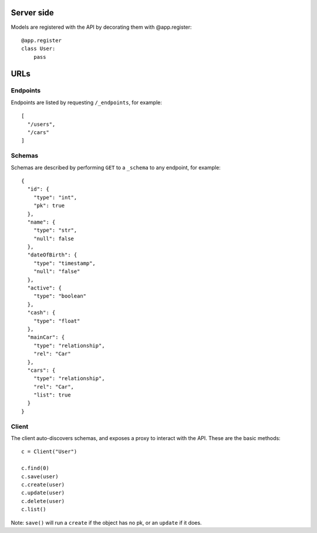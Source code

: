 Server side
===========

Models are registered with the API by decorating them with @app.register::

    @app.register
    class User:
        pass

URLs
====

Endpoints
---------

Endpoints are listed by requesting ``/_endpoints``, for example::

    [
      "/users",
      "/cars"
    ]

Schemas
-------

Schemas are described by performing ``GET`` to a ``_schema`` to any endpoint,
for example::

    {
      "id": {
        "type": "int",
        "pk": true
      },
      "name": {
        "type": "str",
        "null": false
      },
      "dateOfBirth": {
        "type": "timestamp",
        "null": "false"
      },
      "active": {
        "type": "boolean"
      },
      "cash": {
        "type": "float"
      },
      "mainCar": {
        "type": "relationship",
        "rel": "Car"
      },
      "cars": {
        "type": "relationship",
        "rel": "Car",
        "list": true
      }
    }

Client
------

The client auto-discovers schemas, and exposes a proxy to interact with the
API. These are the basic methods::

    c = Client("User")

    c.find(0)
    c.save(user)
    c.create(user)
    c.update(user)
    c.delete(user)
    c.list()

Note: ``save()`` will run a ``create`` if the object has no pk, or an
``update`` if it does.
